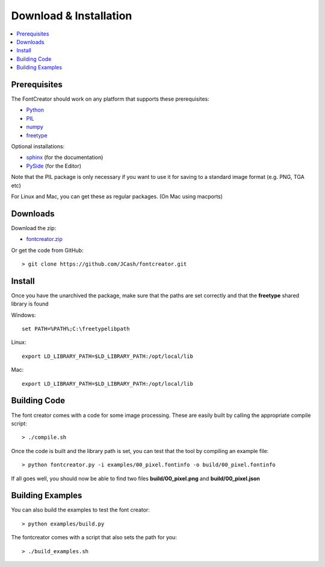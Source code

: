 Download & Installation
=======================

.. contents::
    :local:
    :backlinks: top

Prerequisites
-------------

The FontCreator should work on any platform that supports these prerequisites:

- `Python <http://www.python.org/download>`_
- `PIL <http://www.pythonware.com/products/pil>`_
- `numpy <http://www.scipy.org/Download>`_
- `freetype <http://www.freetype.org/download.html>`_

Optional installations:

- `sphinx <http://sphinx.pocoo.org>`_ (for the documentation)
- `PySide <http://qt-project.org/wiki/PySideDownloads>`_ (for the Editor)

Note that the PIL package is only necessary if you want to use it for saving
to a standard image format (e.g. PNG, TGA etc)

For Linux and Mac, you can get these as regular packages. (On Mac using macports)

Downloads
---------

Download the zip:

- `fontcreator.zip <https://github.com/JCash/fontcreator/archive/master.zip>`_

Or get the code from GitHub::

	> git clone https://github.com/JCash/fontcreator.git
	



Install
-------

Once you have the unarchived the package, make sure that the paths are set correctly
and that the **freetype** shared library is found

Windows::

    set PATH=%PATH%;C:\freetypelibpath
    
Linux::

    export LD_LIBRARY_PATH=$LD_LIBRARY_PATH:/opt/local/lib
    
Mac::

    export LD_LIBRARY_PATH=$LD_LIBRARY_PATH:/opt/local/lib


Building Code
-------------

The font creator comes with a code for some image processing. These are easily built by
calling the appropriate compile script::

	> ./compile.sh

Once the code is built and the library path is set, you can test that the tool by compiling an example file::

    > python fontcreator.py -i examples/00_pixel.fontinfo -o build/00_pixel.fontinfo

If all goes well, you should now be able to find two files **build/00_pixel.png** and **build/00_pixel.json**


Building Examples
-----------------

You can also build the examples to test the font creator::

    > python examples/build.py
    
The fontcreator comes with a script that also sets the path for you::

	> ./build_examples.sh
    

